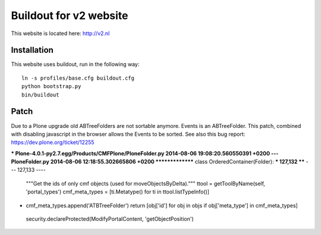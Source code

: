Buildout for v2 website
=======================

This website is located here: http://v2.nl

Installation
------------

This website uses buildout, run in the following way::

    ln -s profiles/base.cfg buildout.cfg
    python bootstrap.py
    bin/buildout

Patch
-----

Due to a Plone upgrade old ABTreeFolders are not sortable anymore.
Events is an ABTreeFolder. This patch, combined with disabling javascript
in the browser allows the Events to be sorted.
See also this bug report: https://dev.plone.org/ticket/12255

*** Plone-4.0.1-py2.7.egg/Products/CMFPlone/PloneFolder.py	2014-08-06 19:08:20.560550391 +0200
--- PloneFolder.py	2014-08-06 12:18:55.302665806 +0200
*************** class OrderedContainer(Folder):
*** 127,132 ****
--- 127,133 ----
          """Get the ids of only cmf objects (used for moveObjectsByDelta)."""
          ttool = getToolByName(self, 'portal_types')
          cmf_meta_types = [ti.Metatype() for ti in ttool.listTypeInfo()]
+         cmf_meta_types.append('ATBTreeFolder')
          return [obj['id'] for obj in objs if obj['meta_type'] in cmf_meta_types]
  
      security.declareProtected(ModifyPortalContent, 'getObjectPosition')
